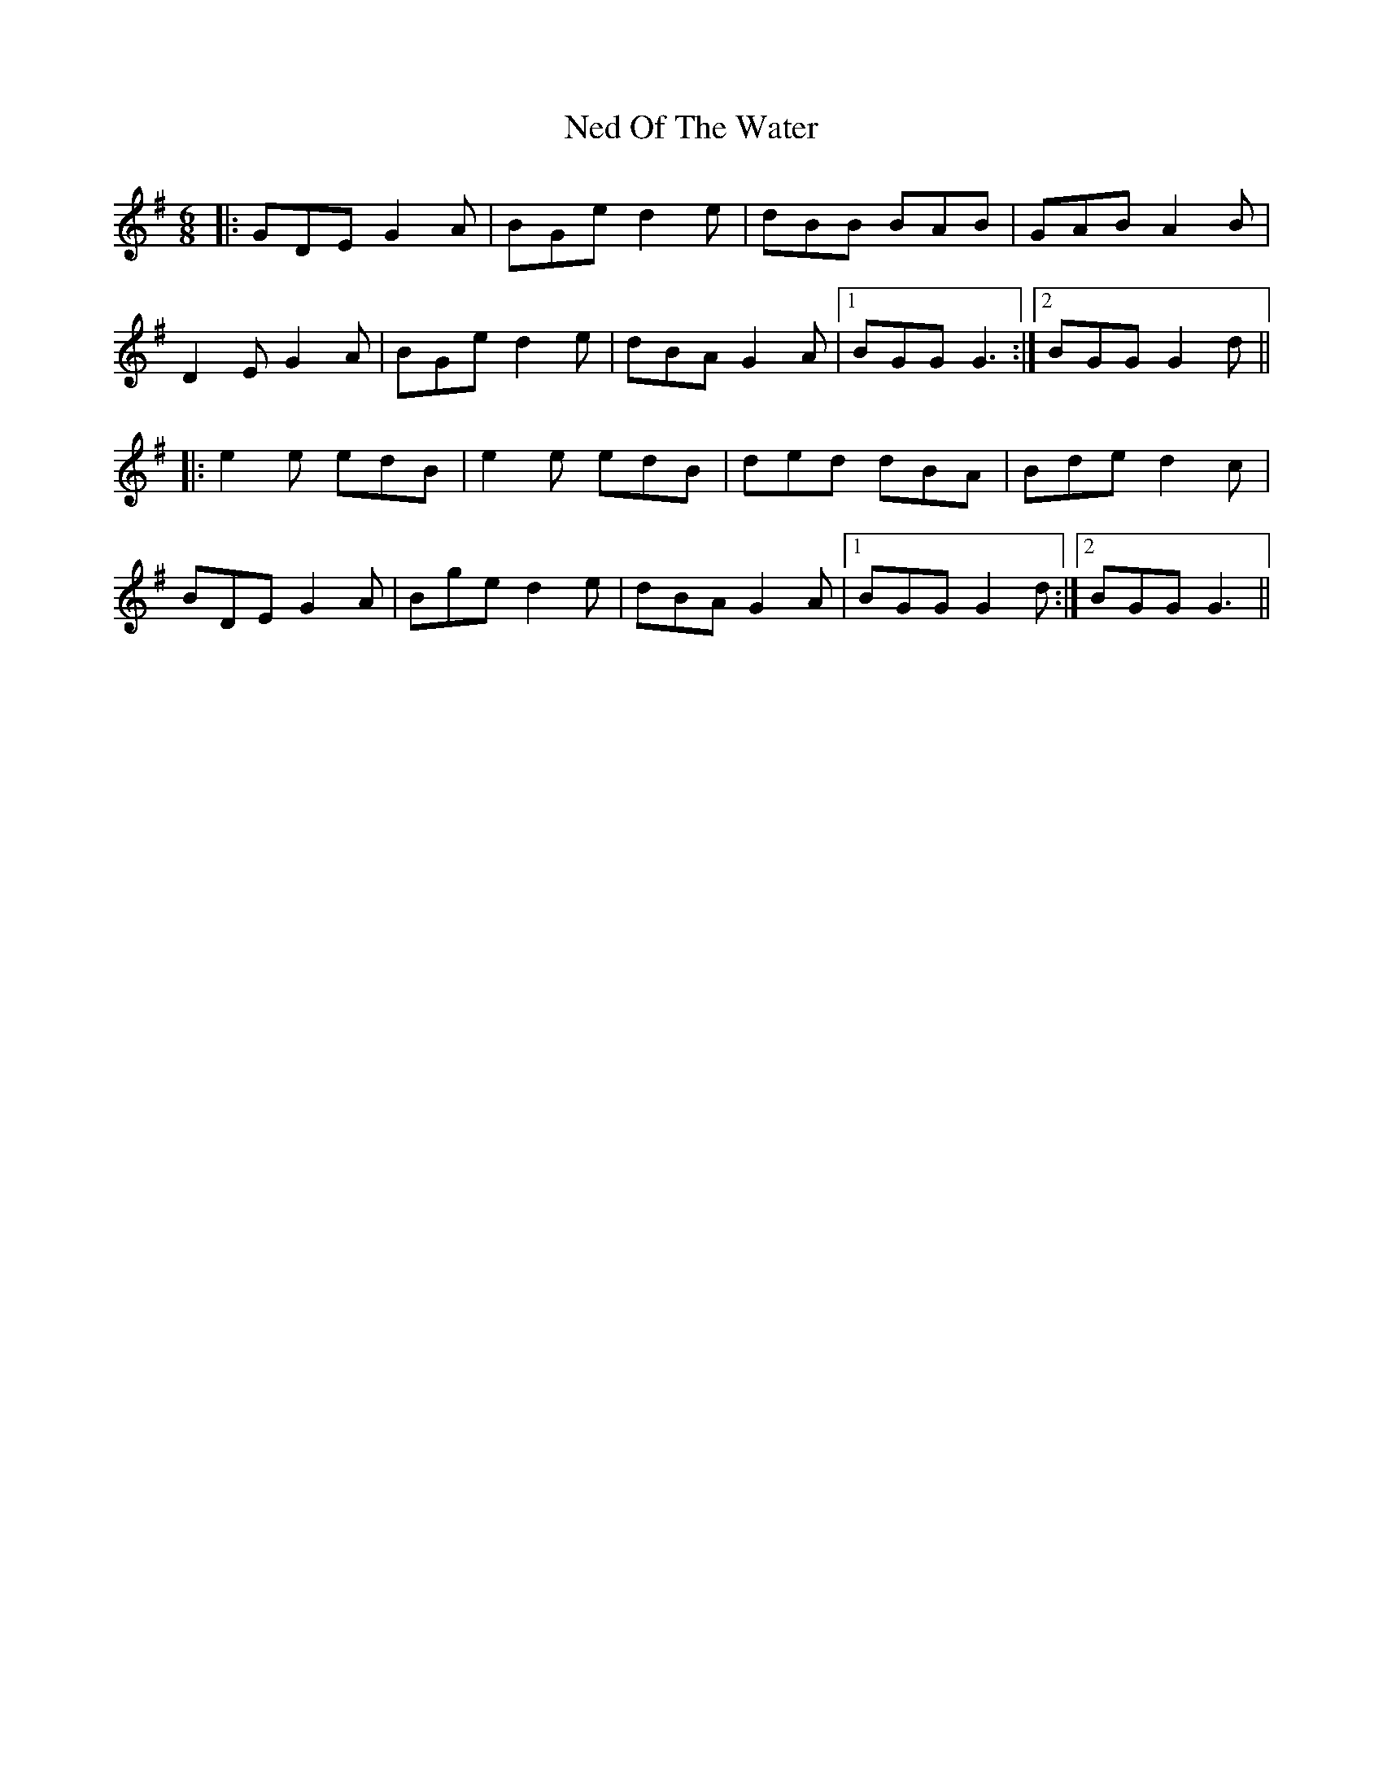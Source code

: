 X: 29040
T: Ned Of The Water
R: jig
M: 6/8
K: Gmajor
|:GDE G2A|BGe d2e|dBB BAB|GAB A2B|
D2E G2A|BGe d2e|dBA G2A|1 BGG G3:|2 BGG G2d||
|:e2e edB|e2e edB|ded dBA|Bde d2c|
BDE G2A|Bge d2e|dBA G2A|1 BGG G2d:|2 BGG G3||

